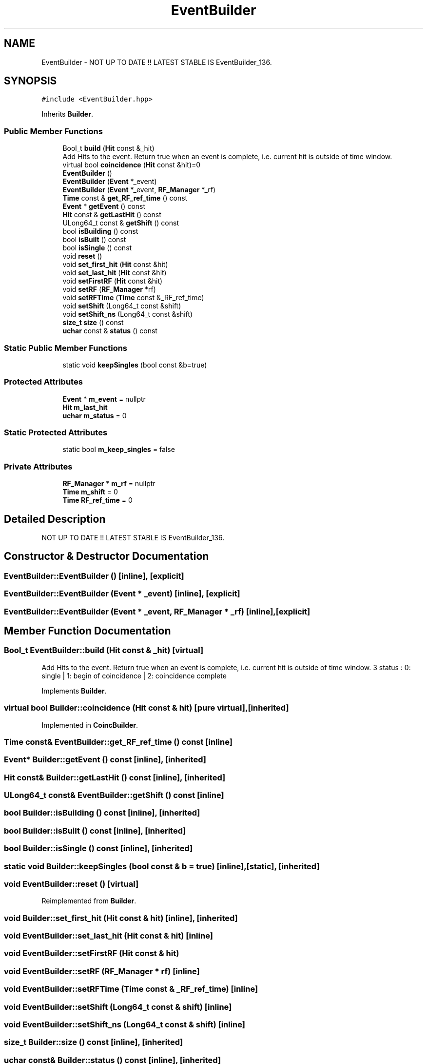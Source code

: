 .TH "EventBuilder" 3 "Mon Mar 25 2024" "Nuball2" \" -*- nroff -*-
.ad l
.nh
.SH NAME
EventBuilder \- NOT UP TO DATE !! LATEST STABLE IS EventBuilder_136\&.  

.SH SYNOPSIS
.br
.PP
.PP
\fC#include <EventBuilder\&.hpp>\fP
.PP
Inherits \fBBuilder\fP\&.
.SS "Public Member Functions"

.in +1c
.ti -1c
.RI "Bool_t \fBbuild\fP (\fBHit\fP const &_hit)"
.br
.RI "Add Hits to the event\&. Return true when an event is complete, i\&.e\&. current hit is outside of time window\&. "
.ti -1c
.RI "virtual bool \fBcoincidence\fP (\fBHit\fP const &hit)=0"
.br
.ti -1c
.RI "\fBEventBuilder\fP ()"
.br
.ti -1c
.RI "\fBEventBuilder\fP (\fBEvent\fP *_event)"
.br
.ti -1c
.RI "\fBEventBuilder\fP (\fBEvent\fP *_event, \fBRF_Manager\fP *_rf)"
.br
.ti -1c
.RI "\fBTime\fP const  & \fBget_RF_ref_time\fP () const"
.br
.ti -1c
.RI "\fBEvent\fP * \fBgetEvent\fP () const"
.br
.ti -1c
.RI "\fBHit\fP const  & \fBgetLastHit\fP () const"
.br
.ti -1c
.RI "ULong64_t const  & \fBgetShift\fP () const"
.br
.ti -1c
.RI "bool \fBisBuilding\fP () const"
.br
.ti -1c
.RI "bool \fBisBuilt\fP () const"
.br
.ti -1c
.RI "bool \fBisSingle\fP () const"
.br
.ti -1c
.RI "void \fBreset\fP ()"
.br
.ti -1c
.RI "void \fBset_first_hit\fP (\fBHit\fP const &hit)"
.br
.ti -1c
.RI "void \fBset_last_hit\fP (\fBHit\fP const &hit)"
.br
.ti -1c
.RI "void \fBsetFirstRF\fP (\fBHit\fP const &hit)"
.br
.ti -1c
.RI "void \fBsetRF\fP (\fBRF_Manager\fP *rf)"
.br
.ti -1c
.RI "void \fBsetRFTime\fP (\fBTime\fP const &_RF_ref_time)"
.br
.ti -1c
.RI "void \fBsetShift\fP (Long64_t const &shift)"
.br
.ti -1c
.RI "void \fBsetShift_ns\fP (Long64_t const &shift)"
.br
.ti -1c
.RI "\fBsize_t\fP \fBsize\fP () const"
.br
.ti -1c
.RI "\fBuchar\fP const  & \fBstatus\fP () const"
.br
.in -1c
.SS "Static Public Member Functions"

.in +1c
.ti -1c
.RI "static void \fBkeepSingles\fP (bool const &b=true)"
.br
.in -1c
.SS "Protected Attributes"

.in +1c
.ti -1c
.RI "\fBEvent\fP * \fBm_event\fP = nullptr"
.br
.ti -1c
.RI "\fBHit\fP \fBm_last_hit\fP"
.br
.ti -1c
.RI "\fBuchar\fP \fBm_status\fP = 0"
.br
.in -1c
.SS "Static Protected Attributes"

.in +1c
.ti -1c
.RI "static bool \fBm_keep_singles\fP = false"
.br
.in -1c
.SS "Private Attributes"

.in +1c
.ti -1c
.RI "\fBRF_Manager\fP * \fBm_rf\fP = nullptr"
.br
.ti -1c
.RI "\fBTime\fP \fBm_shift\fP = 0"
.br
.ti -1c
.RI "\fBTime\fP \fBRF_ref_time\fP = 0"
.br
.in -1c
.SH "Detailed Description"
.PP 
NOT UP TO DATE !! LATEST STABLE IS EventBuilder_136\&. 
.SH "Constructor & Destructor Documentation"
.PP 
.SS "EventBuilder::EventBuilder ()\fC [inline]\fP, \fC [explicit]\fP"

.SS "EventBuilder::EventBuilder (\fBEvent\fP * _event)\fC [inline]\fP, \fC [explicit]\fP"

.SS "EventBuilder::EventBuilder (\fBEvent\fP * _event, \fBRF_Manager\fP * _rf)\fC [inline]\fP, \fC [explicit]\fP"

.SH "Member Function Documentation"
.PP 
.SS "Bool_t EventBuilder::build (\fBHit\fP const & _hit)\fC [virtual]\fP"

.PP
Add Hits to the event\&. Return true when an event is complete, i\&.e\&. current hit is outside of time window\&. 3 status : 0: single | 1: begin of coincidence | 2: coincidence complete 
.PP
Implements \fBBuilder\fP\&.
.SS "virtual bool Builder::coincidence (\fBHit\fP const & hit)\fC [pure virtual]\fP, \fC [inherited]\fP"

.PP
Implemented in \fBCoincBuilder\fP\&.
.SS "\fBTime\fP const& EventBuilder::get_RF_ref_time () const\fC [inline]\fP"

.SS "\fBEvent\fP* Builder::getEvent () const\fC [inline]\fP, \fC [inherited]\fP"

.SS "\fBHit\fP const& Builder::getLastHit () const\fC [inline]\fP, \fC [inherited]\fP"

.SS "ULong64_t const& EventBuilder::getShift () const\fC [inline]\fP"

.SS "bool Builder::isBuilding () const\fC [inline]\fP, \fC [inherited]\fP"

.SS "bool Builder::isBuilt () const\fC [inline]\fP, \fC [inherited]\fP"

.SS "bool Builder::isSingle () const\fC [inline]\fP, \fC [inherited]\fP"

.SS "static void Builder::keepSingles (bool const & b = \fCtrue\fP)\fC [inline]\fP, \fC [static]\fP, \fC [inherited]\fP"

.SS "void EventBuilder::reset ()\fC [virtual]\fP"

.PP
Reimplemented from \fBBuilder\fP\&.
.SS "void Builder::set_first_hit (\fBHit\fP const & hit)\fC [inline]\fP, \fC [inherited]\fP"

.SS "void EventBuilder::set_last_hit (\fBHit\fP const & hit)\fC [inline]\fP"

.SS "void EventBuilder::setFirstRF (\fBHit\fP const & hit)"

.SS "void EventBuilder::setRF (\fBRF_Manager\fP * rf)\fC [inline]\fP"

.SS "void EventBuilder::setRFTime (\fBTime\fP const & _RF_ref_time)\fC [inline]\fP"

.SS "void EventBuilder::setShift (Long64_t const & shift)\fC [inline]\fP"

.SS "void EventBuilder::setShift_ns (Long64_t const & shift)\fC [inline]\fP"

.SS "\fBsize_t\fP Builder::size () const\fC [inline]\fP, \fC [inherited]\fP"

.SS "\fBuchar\fP const& Builder::status () const\fC [inline]\fP, \fC [inherited]\fP"

.SH "Member Data Documentation"
.PP 
.SS "\fBEvent\fP* Builder::m_event = nullptr\fC [protected]\fP, \fC [inherited]\fP"

.SS "bool Builder::m_keep_singles = false\fC [static]\fP, \fC [protected]\fP, \fC [inherited]\fP"

.SS "\fBHit\fP Builder::m_last_hit\fC [protected]\fP, \fC [inherited]\fP"

.SS "\fBRF_Manager\fP* EventBuilder::m_rf = nullptr\fC [private]\fP"

.SS "\fBTime\fP EventBuilder::m_shift = 0\fC [private]\fP"

.SS "\fBuchar\fP Builder::m_status = 0\fC [protected]\fP, \fC [inherited]\fP"

.SS "\fBTime\fP EventBuilder::RF_ref_time = 0\fC [private]\fP"


.SH "Author"
.PP 
Generated automatically by Doxygen for Nuball2 from the source code\&.
